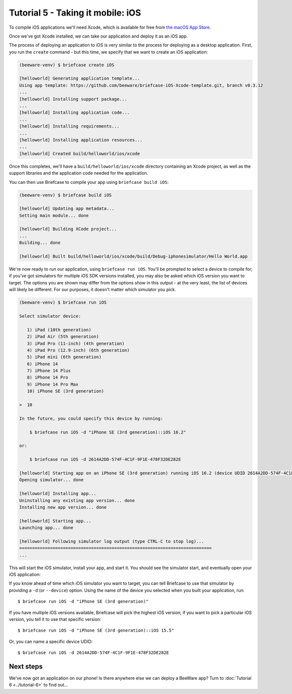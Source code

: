 ==================================
Tutorial 5 - Taking it mobile: iOS
==================================

To compile iOS applications we'll need Xcode, which is available for free from `the macOS
App Store <https://apps.apple.com/au/app/xcode/id497799835?mt=12>`__.

Once we've got Xcode installed, we can take our application and deploy it as an iOS app.

The process of deploying an application to iOS is very similar to the process
for deploying as a desktop application. First, you run the ``create`` command -
but this time, we specify that we want to create an iOS application:

.. code-block:: bash

  (beeware-venv) $ briefcase create iOS

  [helloworld] Generating application template...
  Using app template: https://github.com/beeware/briefcase-iOS-Xcode-template.git, branch v0.3.12
  ...
  [helloworld] Installing support package...
  ...
  [helloworld] Installing application code...
  ...
  [helloworld] Installing requirements...
  ...
  [helloworld] Installing application resources...
  ...
  [helloworld] Created build/helloworld/ios/xcode

Once this completes, we'll have a  ``build/helloworld/ios/xcode`` directory containing
an Xcode project, as well as the support libraries and the application code
needed for the application.

You can then use Briefcase to compile your app using ``briefcase build iOS``:

.. code-block:: bash

  (beeware-venv) $ briefcase build iOS

  [helloworld] Updating app metadata...
  Setting main module... done

  [helloworld] Building XCode project...
  ...
  Building... done

  [helloworld] Built build/helloworld/ios/xcode/build/Debug-iphonesimulator/Hello World.app

We're now ready to run our application, using ``briefcase run iOS``. You'll be
prompted to select a device to compile for; if you've got simulators for
multiple iOS SDK versions installed, you may also be asked which iOS version you
want to target. The options you are shown may differ from the options show in
this output - at the very least, the list of devices will likely be different.
For our purposes, it doesn't matter which simulator you pick.

.. code-block:: bash

  (beeware-venv) $ briefcase run iOS

  Select simulator device:

     1) iPad (10th generation)
     2) iPad Air (5th generation)
     3) iPad Pro (11-inch) (4th generation)
     4) iPad Pro (12.9-inch) (6th generation)
     5) iPad mini (6th generation)
     6) iPhone 14
     7) iPhone 14 Plus
     8) iPhone 14 Pro
     9) iPhone 14 Pro Max
     10) iPhone SE (3rd generation)

  >  10

  In the future, you could specify this device by running:

      $ briefcase run iOS -d "iPhone SE (3rd generation)::iOS 16.2"

  or:

      $ briefcase run iOS -d 2614A2DD-574F-4C1F-9F1E-478F32DE282E

  [helloworld] Starting app on an iPhone SE (3rd generation) running iOS 16.2 (device UDID 2614A2DD-574F-4C1F-9F1E-478F32DE282E)
  Opening simulator... done

  [helloworld] Installing app...
  Uninstalling any existing app version... done
  Installing new app version... done

  [helloworld] Starting app...
  Launching app... done

  [helloworld] Following simulator log output (type CTRL-C to stop log)...
  ===========================================================================
  ...

This will start the iOS simulator, install your app, and start it. You should
see the simulator start, and eventually open your iOS application:

.. image:: ../images/iOS/tutorial-5.png
   :alt: Hello World Tutorial 5 window, on iOS

If you know ahead of time which iOS simulator you want to target, you can tell
Briefcase to use that simulator by providing a ``-d`` (or ``--device``) option.
Using the name of the device you selected when you built your application, run::

    $ briefcase run iOS -d "iPhone SE (3rd generation)"

If you have multiple iOS versions available, Briefcase will pick the highest
iOS version; if you want to pick a particular iOS version, you tell it to use
that specific version::

    $ briefcase run iOS -d "iPhone SE (3rd generation)::iOS 15.5"

Or, you can name a specific device UDID::

    $ briefcase run iOS -d 2614A2DD-574F-4C1F-9F1E-478F32DE282E

Next steps
==========

We've now got an application on our phone! Is there anywhere else we can deploy
a BeeWare app? Turn to :doc:`Tutorial 6 <../tutorial-6>` to find out...
